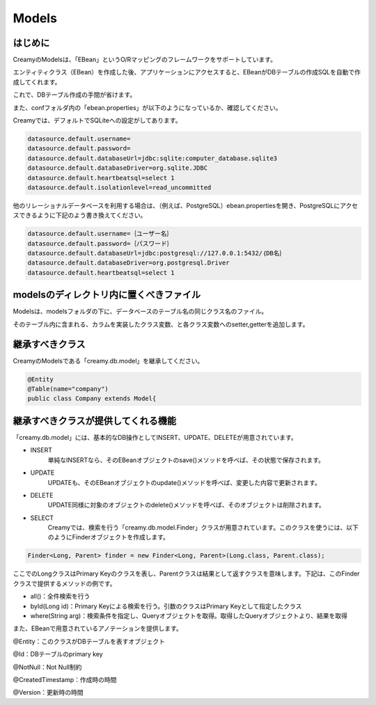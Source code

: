 =============================================
Models
=============================================

はじめに
=============================================

CreamyのModelsは、「EBean」というO/Rマッピングのフレームワークをサポートしています。

エンティティクラス（EBean）を作成した後、アプリケーションにアクセスすると、EBeanがDBテーブルの作成SQLを自動で作成してくれます。

これで、DBテーブル作成の手間が省けます。

また、confフォルダ内の「ebean.properties」が以下のようになっているか、確認してください。

Creamyでは、デフォルトでSQLiteへの設定がしてあります。

.. code-block:: java

	datasource.default.username=
	datasource.default.password=
	datasource.default.databaseUrl=jdbc:sqlite:computer_database.sqlite3
	datasource.default.databaseDriver=org.sqlite.JDBC
	datasource.default.heartbeatsql=select 1
	datasource.default.isolationlevel=read_uncommitted


他のリレーショナルデータベースを利用する場合は、（例えば、PostgreSQL）ebean.propertiesを開き、PostgreSQLにアクセスできるように下記のよう書き換えてください。


.. code-block:: java

	datasource.default.username=｛ユーザー名｝
	datasource.default.password=｛パスワード｝
	datasource.default.databaseUrl=jdbc:postgresql://127.0.0.1:5432/｛DB名｝
	datasource.default.databaseDriver=org.postgresql.Driver
	datasource.default.heartbeatsql=select 1



modelsのディレクトリ内に置くべきファイル
=============================================

Modelsは、modelsフォルダの下に、データベースのテーブル名の同じクラス名のファイル。

そのテーブル内に含まれる、カラムを実装したクラス変数、と各クラス変数へのsetter,getterを追加します。


継承すべきクラス
=============================================

CreamyのModelsである「creamy.db.model」を継承してください。

.. code-block:: java

	@Entity
	@Table(name="company")  
	public class Company extends Model{


継承すべきクラスが提供してくれる機能
=============================================

「creamy.db.model」には、基本的なDB操作としてINSERT、UPDATE、DELETEが用意されています。

* INSERT
	単純なINSERTなら、そのEBeanオブジェクトのsave()メソッドを呼べば、その状態で保存されます。
* UPDATE
	UPDATEも、そのEBeanオブジェクトのupdate()メソッドを呼べば、変更した内容で更新されます。
* DELETE
	UPDATE同様に対象のオブジェクトのdelete()メソッドを呼べば、そのオブジェクトは削除されます。
* SELECT
	Creamyでは、検索を行う「creamy.db.model.Finder」クラスが用意されています。このクラスを使うには、以下のようにFinderオブジェクトを作成します。

.. code-block:: java

	Finder<Long, Parent> finder = new Finder<Long, Parent>(Long.class, Parent.class);
　
ここでのLongクラスはPrimary Keyのクラスを表し、Parentクラスは結果として返すクラスを意味します。下記は、このFinderクラスで提供するメソッドの例です。

* all()：全件検索を行う
* byId(Long id)：Primary Keyによる検索を行う。引数のクラスはPrimary Keyとして指定したクラス
* where(String arg)：検索条件を指定し、Queryオブジェクトを取得。取得したQueryオブジェクトより、結果を取得

また、EBeanで用意されているアノテーションを提供します。

@Entity：このクラスがDBテーブルを表すオブジェクト

@Id：DBテーブルのprimary key

@NotNull：Not Null制約

@CreatedTimestamp：作成時の時間

@Version：更新時の時間

